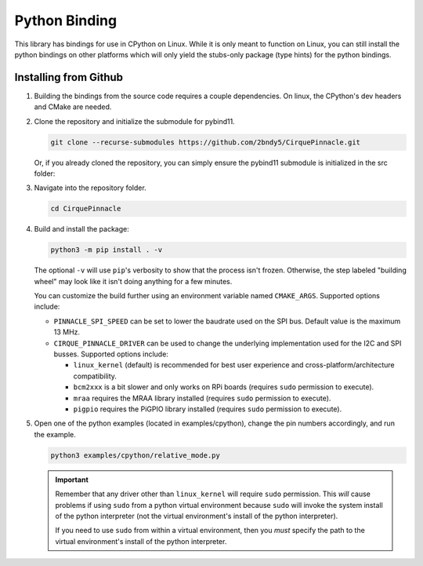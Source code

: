 Python Binding
==============

This library has bindings for use in CPython on Linux. While it is only meant to function on Linux,
you can still install the python bindings on other platforms which will only yield the stubs-only
package (type hints) for the python bindings.

Installing from Github
**********************

1. Building the bindings from the source code requires a couple dependencies.
   On linux, the CPython's dev headers and CMake are needed.

   .. code-block:: shell
       :caption: on Linux

       sudo apt install python3-dev cmake

2. Clone the repository and initialize the submodule for pybind11.

   .. code-block:: shell

       git clone --recurse-submodules https://github.com/2bndy5/CirquePinnacle.git

   Or, if you already cloned the repository, you can simply ensure the pybind11 submodule is
   initialized in the src folder:

   .. code-block:: shell
       :caption: from the repository's root folder

       git submodule update src/pybind11

3. Navigate into the repository folder.

   .. code-block:: shell

       cd CirquePinnacle

4. Build and install the package:

   .. code-block:: shell

       python3 -m pip install . -v

   The optional ``-v`` will use ``pip``\ 's verbosity to show that the process isn't frozen. Otherwise, the
   step labeled "building wheel" may look like it isn't doing anything for a few minutes.

   You can customize the build further using an environment variable named ``CMAKE_ARGS``. Supported options
   include:

   - ``PINNACLE_SPI_SPEED`` can be set to lower the baudrate used on the SPI bus. Default value is the maximum
     13 MHz.
   - ``CIRQUE_PINNACLE_DRIVER`` can be used to change the underlying implementation used for the I2C and SPI busses.
     Supported options include:

     - ``linux_kernel`` (default) is recommended for best user experience and cross-platform/architecture compatibility.
     - ``bcm2xxx`` is a bit slower and only works on RPi boards (requires ``sudo`` permission to execute).
     - ``mraa`` requires the MRAA library installed (requires ``sudo`` permission to execute).
     - ``pigpio`` requires the PiGPIO library installed (requires ``sudo`` permission to execute).

5. Open one of the python examples (located in examples/cpython), change the pin numbers accordingly, and run the example.

   .. seealso::
       Review how to specify the :ref:`slaveSelectPin` for Linux platforms.

   .. code-block:: shell

       python3 examples/cpython/relative_mode.py

   .. important::
       Remember that any driver other than ``linux_kernel`` will require ``sudo`` permission.
       This *will* cause problems if using ``sudo`` from a python virtual environment because
       ``sudo`` will invoke the system install of the python interpreter (not the virtual
       environment's install of the python interpreter).

       If you need to use ``sudo`` from within a virtual environment, then you *must* specify the
       path to the virtual environment's install of the python interpreter.

       .. code-block:: shell
           :caption: given that the virtual environment is located in ``~/venv``

           sudo ~/venv/bin/python examples/cpython/relative_mode.py
